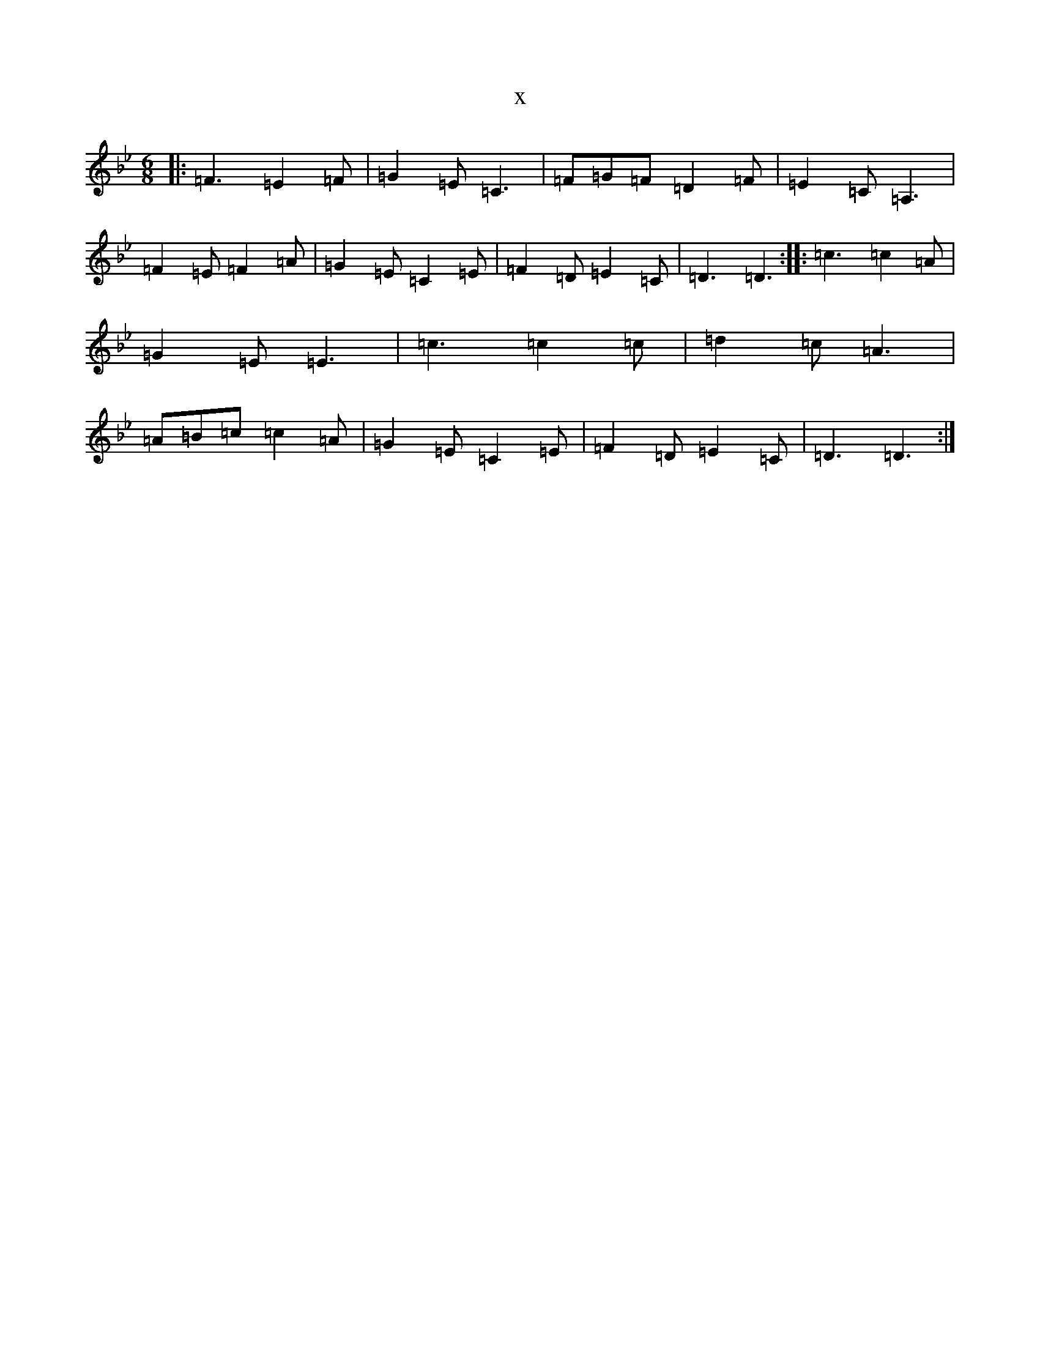 X:8446
T:x
L:1/8
M:6/8
K: C Dorian
|:=F3=E2=F|=G2=E=C3|=F=G=F=D2=F|=E2=C=A,3|=F2=E=F2=A|=G2=E=C2=E|=F2=D=E2=C|=D3=D3:||:=c3=c2=A|=G2=E=E3|=c3=c2=c|=d2=c=A3|=A=B=c=c2=A|=G2=E=C2=E|=F2=D=E2=C|=D3=D3:|